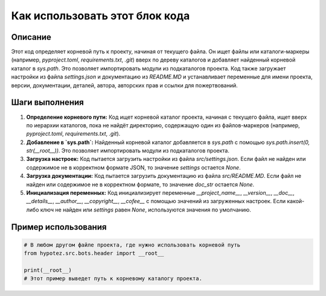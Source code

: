 Как использовать этот блок кода
=========================================================================================

Описание
-------------------------
Этот код определяет корневой путь к проекту, начиная от текущего файла. Он ищет файлы или каталоги-маркеры (например, `pyproject.toml`, `requirements.txt`, `.git`) вверх по дереву каталогов и добавляет найденный корневой каталог в `sys.path`. Это позволяет импортировать модули из подкаталогов проекта.  Код также загружает настройки из файла `settings.json` и документацию из `README.MD` и устанавливает переменные для имени проекта, версии, документации, деталей, автора, авторских прав и ссылки для пожертвований.

Шаги выполнения
-------------------------
1. **Определение корневого пути:** Код ищет корневой каталог проекта, начиная с текущего файла, ищет вверх по иерархии каталогов, пока не найдёт директорию, содержащую один из файлов-маркеров (например, `pyproject.toml`, `requirements.txt`, `.git`).
2. **Добавление в `sys.path`:** Найденный корневой каталог добавляется в `sys.path` с помощью `sys.path.insert(0, str(__root__))`. Это позволяет импортировать модули из подкаталогов проекта.
3. **Загрузка настроек:** Код пытается загрузить настройки из файла `src/settings.json`. Если файл не найден или содержимое не в корректном формате JSON, то значение `settings` остается `None`.
4. **Загрузка документации:** Код пытается загрузить документацию из файла `src/README.MD`. Если файл не найден или содержимое не в корректном формате, то значение `doc_str` остается `None`.
5. **Инициализация переменных:** Код инициализирует переменные `__project_name__`, `__version__`, `__doc__`, `__details__`, `__author__`, `__copyright__`, `__cofee__` с помощью значений из загруженных настроек. Если какой-либо ключ не найден или `settings` равен `None`, используются значения по умолчанию.

Пример использования
-------------------------
.. code-block:: python

    # В любом другом файле проекта, где нужно использовать корневой путь
    from hypotez.src.bots.header import __root__
    
    print(__root__)
    # Этот пример выведет путь к корневому каталогу проекта.